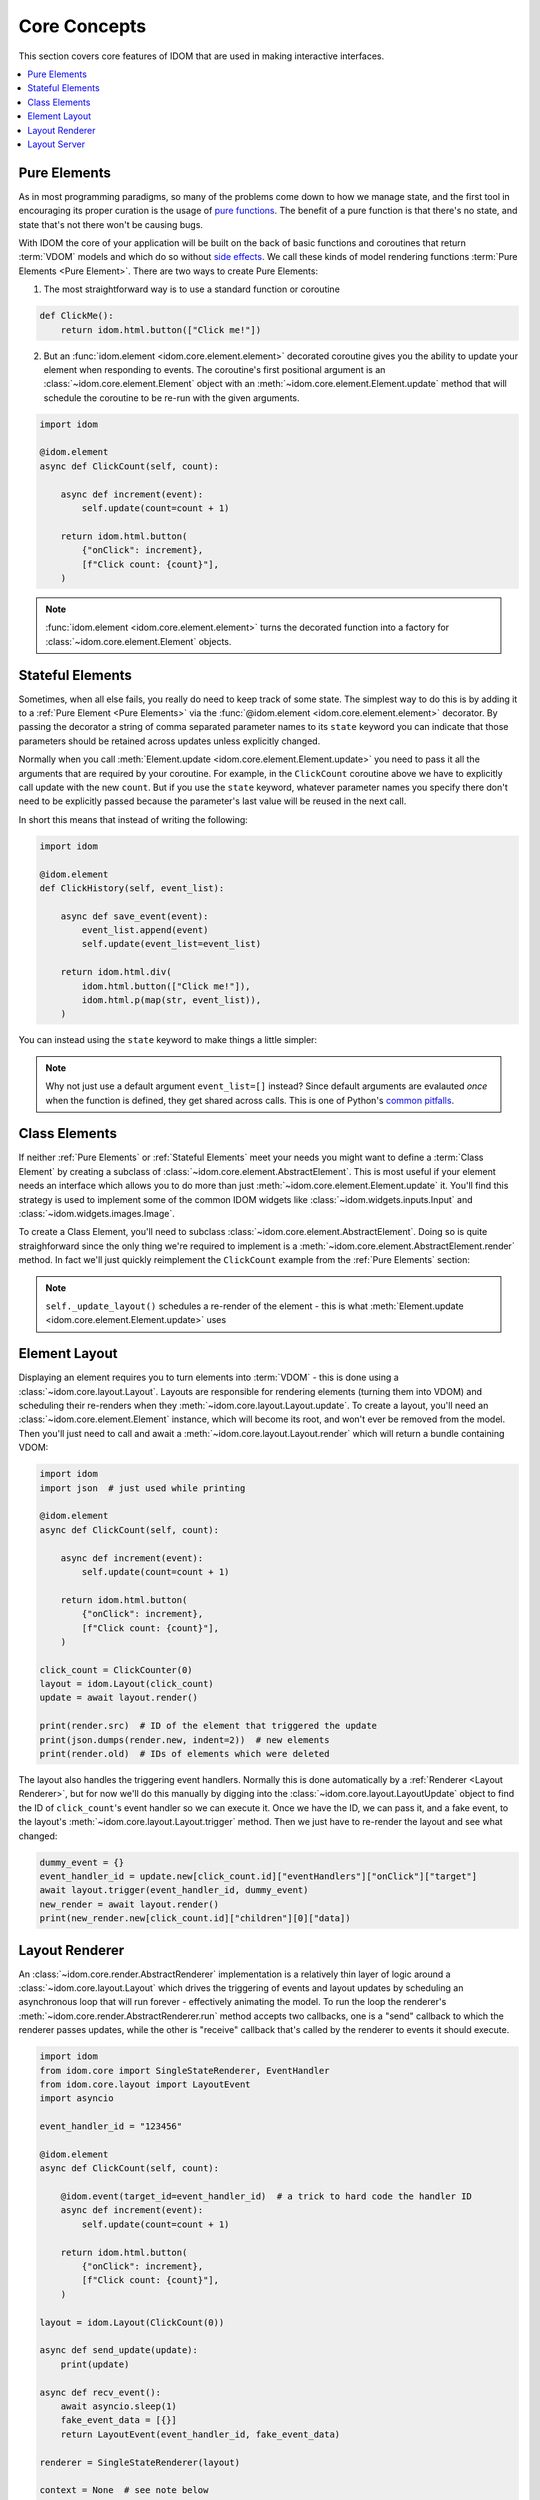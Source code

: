 Core Concepts
=============

This section covers core features of IDOM that are used in making
interactive interfaces.

.. contents::
  :local:
  :depth: 1


Pure Elements
-------------

As in most programming paradigms, so many of the problems come down to how
we manage state, and the first tool in encouraging its proper curation is the
usage of `pure functions`_. The benefit of a pure function is that there's no
state, and state that's not there won't be causing bugs.

With IDOM the core of your application will be built on the back of basic
functions and coroutines that return :term:`VDOM` models and which do so without
`side effects`_. We call these kinds of model rendering functions
:term:`Pure Elements <Pure Element>`. There are two ways to create Pure Elements:

1. The most straightforward way is to use a standard function or coroutine

.. code-block::

    def ClickMe():
        return idom.html.button(["Click me!"])

2. But an :func:`idom.element <idom.core.element.element>` decorated coroutine gives you
   the ability to update your element when responding to events. The coroutine's first
   positional argument is an :class:`~idom.core.element.Element` object with an
   :meth:`~idom.core.element.Element.update` method that will schedule the
   coroutine to be re-run with the given arguments.

.. code-block::

    import idom

    @idom.element
    async def ClickCount(self, count):

        async def increment(event):
            self.update(count=count + 1)

        return idom.html.button(
            {"onClick": increment},
            [f"Click count: {count}"],
        )

.. note::

    :func:`idom.element <idom.core.element.element>` turns the decorated function into
    a factory for :class:`~idom.core.element.Element` objects.


Stateful Elements
-----------------

Sometimes, when all else fails, you really do need to keep track of some state. The
simplest way to do this is by adding it to a :ref:`Pure Element <Pure Elements>`
via the :func:`@idom.element <idom.core.element.element>` decorator. By passing the
decorator a string of comma separated parameter names to its ``state`` keyword you can
indicate that those parameters should be retained across updates unless explicitly
changed.

Normally when you call :meth:`Element.update <idom.core.element.Element.update>` you
need to pass it all the arguments that are required by your coroutine. For example, in
the ``ClickCount`` coroutine above we have to explicitly call update with the new
``count``. But if you use the ``state`` keyword, whatever parameter names you specify
there don't need to be explicitly passed because the parameter's last value will be
reused in the next call.

In short this means that instead of writing the following:

.. code-block::

    import idom

    @idom.element
    def ClickHistory(self, event_list):

        async def save_event(event):
            event_list.append(event)
            self.update(event_list=event_list)

        return idom.html.div(
            idom.html.button(["Click me!"]),
            idom.html.p(map(str, event_list)),
        )

You can instead using the ``state`` keyword to make things a little simpler:

.. code-block::
    :emphasize-lines: 3, 8

    import idom

    @idom.element(state="event_list")
    def ClickHistory(self, event_list):

        async def save_event(event):
            event_list.append(event)
            self.update()

        return idom.html.div(
            idom.html.button(["Click me!"]),
            idom.html.p(map(str, event_list)),
        )

.. note::

    Why not just use a default argument ``event_list=[]`` instead? Since default
    arguments are evalauted *once* when the function is defined, they get shared across
    calls. This is one of Python's
    `common pitfalls <https://docs.python-guide.org/writing/gotchas/#mutable-default-arguments>`__.


Class Elements
--------------

If neither :ref:`Pure Elements` or :ref:`Stateful Elements` meet your needs you might
want to define a :term:`Class Element` by creating a subclass of
:class:`~idom.core.element.AbstractElement`. This is most useful if
your element needs an interface which allows you to do more than just
:meth:`~idom.core.element.Element.update` it. You'll find this strategy is used
to implement some of the common IDOM widgets like
:class:`~idom.widgets.inputs.Input` and
:class:`~idom.widgets.images.Image`.

To create a Class Element, you'll need to subclass
:class:`~idom.core.element.AbstractElement`. Doing so is quite straighforward since the
only thing we're required to implement is a
:meth:`~idom.core.element.AbstractElement.render` method. In fact we'll just
quickly reimplement the ``ClickCount`` example from the :ref:`Pure Elements` section:

.. code-block::
    :emphasize-lines: 15

    import idom
    from idom.core import AbstractElement

    class ClickCount(AbstractElement):

        __slots__ = ["_count"]

        def __init__(self):
            super().__init__()
            self._count = 0

        async def render(self):
            async def increment(event):
                self._count += 1
                self._update_layout()

            return idom.html.button(
                {"onClick": increment},
                [f"You clicked {self._count} times"],
            )

.. note::

    ``self._update_layout()`` schedules a re-render of the element -
    this is what :meth:`Element.update <idom.core.element.Element.update>` uses


Element Layout
--------------

Displaying an element requires you to turn elements into :term:`VDOM` - this is done
using a :class:`~idom.core.layout.Layout`. Layouts are responsible for rendering
elements (turning them into VDOM) and scheduling their re-renders when they
:meth:`~idom.core.layout.Layout.update`. To create a layout, you'll need an
:class:`~idom.core.element.Element` instance, which will become its root, and won't
ever be removed from the model. Then you'll just need to call and await a
:meth:`~idom.core.layout.Layout.render` which will return a bundle containing VDOM:

.. code-block::

    import idom
    import json  # just used while printing

    @idom.element
    async def ClickCount(self, count):

        async def increment(event):
            self.update(count=count + 1)

        return idom.html.button(
            {"onClick": increment},
            [f"Click count: {count}"],
        )

    click_count = ClickCounter(0)
    layout = idom.Layout(click_count)
    update = await layout.render()

    print(render.src)  # ID of the element that triggered the update
    print(json.dumps(render.new, indent=2))  # new elements
    print(render.old)  # IDs of elements which were deleted

.. code-block:: text
    :emphasize-lines: 8

    7e44673eb1
    {
      "7e44673eb1": {
        "tagName": "button",
        "children": [
          {
            "type": "str",
            "data": "Click count: 0"
          }
        ],
        "attributes": {},
        "eventHandlers": {
          "onClick": {
            "target": "a42f548630",
            "preventDefault": false,
            "stopPropagation": false
          }
        }
      }
    }
    []

The layout also handles the triggering event handlers. Normally this is done
automatically by a :ref:`Renderer <Layout Renderer>`, but for now we'll do this
manually by digging into the :class:`~idom.core.layout.LayoutUpdate` object to find
the ID of ``click_count``'s event handler so we can execute it. Once we have the ID, we
can pass it, and a fake event, to the layout's :meth:`~idom.core.layout.Layout.trigger`
method. Then we just have to re-render the layout and see what changed:

.. code-block::

    dummy_event = {}
    event_handler_id = update.new[click_count.id]["eventHandlers"]["onClick"]["target"]
    await layout.trigger(event_handler_id, dummy_event)
    new_render = await layout.render()
    print(new_render.new[click_count.id]["children"][0]["data])

.. code-block:: text
    :emphasize-lines: 1

    "Click count: 1"


Layout Renderer
---------------

An :class:`~idom.core.render.AbstractRenderer` implementation is a relatively thin layer
of logic around a :class:`~idom.core.layout.Layout` which drives the triggering of
events and layout updates by scheduling an asynchronous loop that will run forever -
effectively animating the model. To run the loop the renderer's
:meth:`~idom.core.render.AbstractRenderer.run` method accepts two callbacks, one is a
"send" callback to which the renderer passes updates, while the other is "receive"
callback that's called by the renderer to events it should execute.

.. code-block::

    import idom
    from idom.core import SingleStateRenderer, EventHandler
    from idom.core.layout import LayoutEvent
    import asyncio

    event_handler_id = "123456"

    @idom.element
    async def ClickCount(self, count):

        @idom.event(target_id=event_handler_id)  # a trick to hard code the handler ID
        async def increment(event):
            self.update(count=count + 1)

        return idom.html.button(
            {"onClick": increment},
            [f"Click count: {count}"],
        )

    layout = idom.Layout(ClickCount(0))

    async def send_update(update):
        print(update)

    async def recv_event():
        await asyncio.sleep(1)
        fake_event_data = [{}]
        return LayoutEvent(event_handler_id, fake_event_data)

    renderer = SingleStateRenderer(layout)

    context = None  # see note below
    await renderer.run(send_update, recv_event, context)  # this will run forever

.. note::

    ``context`` is information that's specific to the
    :class:`~idom.core.render.AbstractRenderer` implementation. In the case of
    the :class:`~idom.core.render.SingleStateRenderer` it doesn't require any
    context. On the other hand the :class:`~idom.core.render.SharedStateRenderer`
    requires a client ID as its piece of contextual information.


Layout Server
-------------

The :ref:`Renderer <Layout Renderer>` allows you to animate the layout, but we still
need to get the models on the screen, and one of the last steps in that journey is to
send them over the wire. To do that you need an
:class:`~idom.server.base.AbstractRenderServer` implementation. Right now we have a
builtin subclass that relies on :mod:`sanic`, an async enabled web server. In principle
though, the base server class is capable of working with any other async enabled server
framework. Potential candidates range from newer frameworks like
`vibora <https://vibora.io/>`__, `starlette <https://www.starlette.io/>`__, and
`aiohttp <https://aiohttp.readthedocs.io/en/stable/>`__ to older ones that are
starting to add support for asyncio like
`tornado <https://www.tornadoweb.org/en/stable/asyncio.html>`__.

.. note::
    If using or implementing a bridge between IDOM and these servers interests you post
    an `issue <https://github.com/rmorshea/idom/issues>`__.

In the case of our :class:`~idom.server.sanic.SanicRenderServer` types we have one
implementation per builtin :ref:`Renderer <Layout Renderer>`:

- :class:`idom.server.sanic.PerClientState`

- :class:`idom.server.sanic.SharedClientState`

The main thing to understand about server implementations is that they can function in
two ways - as a standalone application or as extension to an existing one.


Standalone Server Usage
.......................

The implementation constructs a default application that's used to server the renders of
the model:

.. code-block:: python

    import idom
    from idom.server.sanic import PerClientState

    @idom.element
    def View(self):
        return idom.html.h1(["Hello World"])

    app = PerClientState(View)
    app.run("localhost", 5000)


Server Extension Usage
......................

The implementation registers hooks into the application to server the model once run:

.. code-block:: python

    import idom
    from idom.server.sanic import PerClientState
    from sanic import Sanic

    app = Sanic()

    @idom.element
    def View(self):
        return idom.html.h1(["Hello World"])

    per_client_state = PerClientState(View)
    per_client_state.register(app)

    app.run("localhost", 5000)


.. _pure functions: https://en.wikipedia.org/wiki/Pure_function
.. _side effects: https://en.wikipedia.org/wiki/Side_effect_(computer_science)
